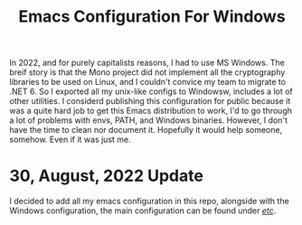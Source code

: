 #+title: Emacs Configuration For Windows


In 2022, and for purely capitalists reasons, I had to use MS Windows. The breif story is
that the Mono project did not implement all the cryptography libraries to be used on Linux,
and I couldn't convice my team to migrate to .NET 6. So I exported all my unix-like configs
to Windowsw, includes a lot of other utilities. I considerd publishing this configuration
for public because it was a quite hard job to get this Emacs distribution to work, I'd to go
through a lot of problems with envs, PATH, and Windows binaries. However, I don't have the
time to clean nor document it. Hopefully it would help someone, somehow. Even if it was just me.

* 30, August, 2022 Update

I decided to add all my emacs configuration in this repo, alongside with the Windows
configuration, the main configuration can be found under [[file:etc/][/etc/]].
